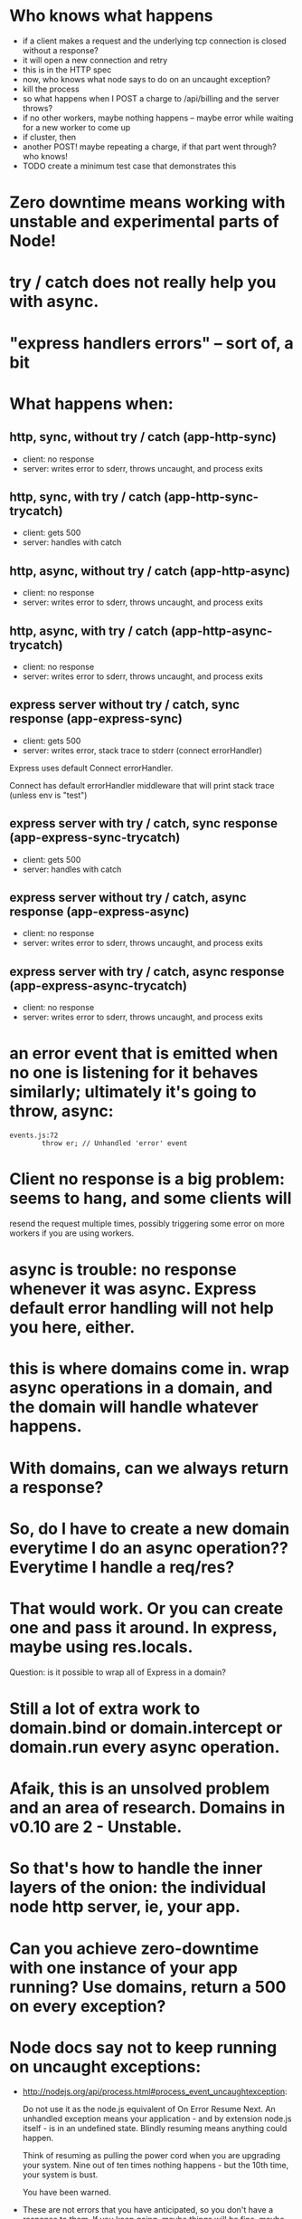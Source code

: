 * Who knows what happens

  - if a client makes a request and the underlying tcp connection is closed
    without a response?
  - it will open a new connection and retry
  - this is in the HTTP spec
  - now, who knows what node says to do on an uncaught exception?
  - kill the process
  - so what happens when I POST a charge to /api/billing and the server throws?
  - if no other workers, maybe nothing happens -- maybe error while waiting for
    a new worker to come up
  - if cluster, then
  - another POST! maybe repeating a charge, if that part went through? who knows!
  - TODO create a minimum test case that demonstrates this
* Zero downtime means working with unstable and experimental parts of Node!
* try / catch does not really help you with async.
* "express handlers errors" -- sort of, a bit
* What happens when:
** http, sync, without try / catch (app-http-sync)

   - client: no response
   - server: writes error to sderr, throws uncaught, and process exits

** http, sync, with try / catch (app-http-sync-trycatch)

   - client: gets 500
   - server: handles with catch

** http, async, without try / catch (app-http-async)

   - client: no response
   - server: writes error to sderr, throws uncaught, and process exits

** http, async, with try / catch (app-http-async-trycatch)

   - client: no response
   - server: writes error to sderr, throws uncaught, and process exits

** express server without try / catch, sync response (app-express-sync)

   - client: gets 500
   - server: writes error, stack trace to stderr (connect errorHandler)

Express uses default Connect errorHandler.

Connect has default errorHandler middleware that will print stack trace (unless
env is "test")

** express server with try / catch, sync response (app-express-sync-trycatch)

   - client: gets 500
   - server: handles with catch

** express server without try / catch, async response (app-express-async)

   - client: no response
   - server: writes error to sderr, throws uncaught, and process exits

** express server with try / catch, async response (app-express-async-trycatch)

   - client: no response
   - server: writes error to sderr, throws uncaught, and process exits

* an error event that is emitted when no one is listening for it behaves similarly; ultimately it's going to throw, async:
  #+BEGIN_SRC
  events.js:72
          throw er; // Unhandled 'error' event
  #+END_SRC

* Client no response is a big problem: seems to hang, and some clients will
resend the request multiple times, possibly triggering some error on more
workers if you are using workers.

* async is trouble: no response whenever it was async. Express default error handling will not help you here, either.

* this is where domains come in. wrap async operations in a domain, and the domain will handle whatever happens.

* With domains, can we *always* return a response?

* So, do I have to create a new domain everytime I do an async operation?? Everytime I handle a req/res?

* That would work. Or you can create one and pass it around. In express, maybe using res.locals.

  Question: is it possible to wrap all of Express in a domain?

* Still a lot of extra work to domain.bind or domain.intercept or domain.run every async operation.

* Afaik, this is an unsolved problem and an area of research. Domains in v0.10 are 2 - Unstable.

* So that's how to handle the inner layers of the onion: the individual node http server, ie, your app.

* Can you achieve zero-downtime with one instance of your app running? Use domains, return a 500 on every exception?

* Node docs say not to keep running on uncaught exceptions:

  - http://nodejs.org/api/process.html#process_event_uncaughtexception:

    Do not use it as the node.js equivalent of On Error Resume Next. An
    unhandled exception means your application - and by extension node.js
    itself - is in an undefined state. Blindly resuming means anything could
    happen.

    Think of resuming as pulling the power cord when you are upgrading your
    system. Nine out of ten times nothing happens - but the 10th time, your
    system is bust.

    You have been warned.

  - These are not errors that you have anticipated, so you don't have a
    response to them. If you keep going, maybe things will be fine, maybe not
    -- impossible to predict?

  - Do you feel lucky?

* So what are you supposed to do? You are supposed to kill this instance! = > zero downtime

* Solution: next layer of onion: multiple workers. One per each CPU. One worker dies, but others are still alive.

* TODO list of test cases
  - unhandled error (sync throw)
  - uncaught exception (async throw)
  - request that causes uncaught exception and is resent (GET to endpoint that
    async throws from a client that resends unfulfilled requests)
  - service reload / SIGHUP
  - try when no keep-alive connections exist
  - try when some keep-alive connections exist
  - check whether keep-alive clients wind down connections
  -

* TODO stuff to demonstrate

  - client that resends bad HTTP requests when worker gives no response,
    therefore takes down multiple workers

* This may all be changing in the future. Node 0.11 has round robin, add/remove worker.

* Our ideal server:
** on provision / boot
   - upstart starts node-app service, which brings up cluster master, which forks new
     workers, which each create instances of node-app, which each accept
     connections, which transmit requests that receive responses.
** on exception caught by express, or process uncaught exception:
   - Returns 500 if error was triggered by request
   - Must *avoid not sending any response* because 1) user agent appears to hang
     and 2) it will probably resend the bad request once the connection closes,
     thus triggering another exception!
   - stops accepting new TCP connections (either by disconnecting from
     master/worker IPC channel, or calling server.close)
   - worker enters graceful_shutdown state: closes existing keep-alive
     long-running TCP connections (sets timeout to 1 whenever there is activity
     on them so they close right away)
   - worker process exits when all connections are closed (graceful), or after
     a reasonable timeout period (hard exit)
   - cluster master forks a replacement worker either once old worker dies
     (easy) or once it stops accepting new TCP connections (how to know? either
     disconnects, or maybe just server closes, in which case it needs to tell
     cluster master). In that case, can have > n workers, where n is number of
     CPUs -- not ideal, but probably not a problem unless a bad worker is
     maxing out resources.
** on deploy new version / SIGHUP:

   - upstart sends SIGHUP to cluster master process.
   - cluster master process tells existing workers to disconnect from IPC channel.
   - existing workers disconnect from IPC channel.
   - existing workers enter graceful_shutdown state: closes existing keep-alive
     long-running TPC connections.
   - cluster master forks new workers from new version of code.
   - existing workers exists when all connections are closed, or after a
     reasonable timeout period.
** on SIGKILL

** on SIGUSR1 / debugger / repl


Will cluster master buffer/retain connections that are attempted to be made
when now workers are accepting connections?

** What does naught do?

   - Does it play well with upstart?
   - runs it own daemon

** What does forever do?

   - Does it play well with upstart?


** Why zero-downtime?

   - screenshot of nginx 503 gateway unreachable
   - screenshot of Chrome (pending) request
   - if nginx can't talk to the app, can return 503, users might see it, or
     their browser might hang.
   - if errors aren't handled correctly, user agents may resend bad requests
     and cause even more trouble.
   - if you know that deploying code can cause a bad experience for users who
     are online, or cause system errors or corrupted data, you won't deploy as
     much.

** start on the inside and work our way out.

* TODO learn more about the communication pipe and shared socket. Are they related?
